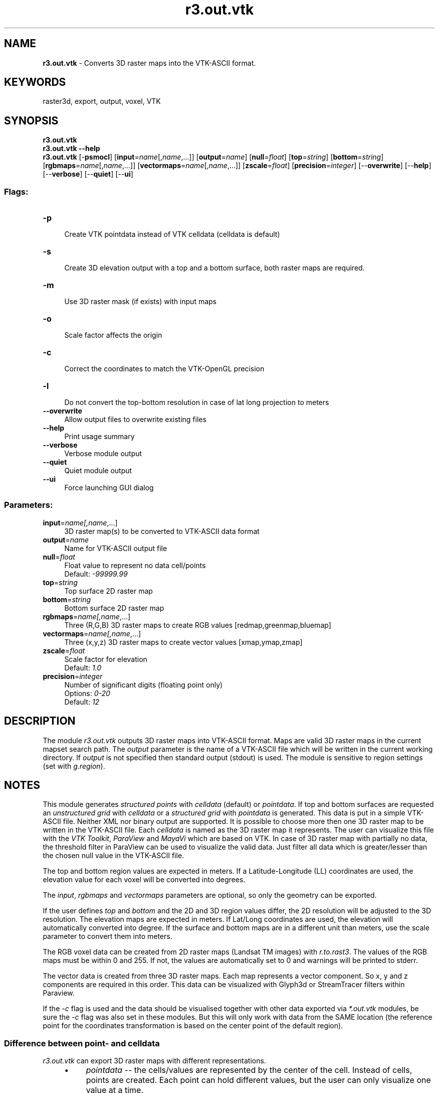 .TH r3.out.vtk 1 "" "GRASS 7.8.5" "GRASS GIS User's Manual"
.SH NAME
\fI\fBr3.out.vtk\fR\fR  \- Converts 3D raster maps into the VTK\-ASCII format.
.SH KEYWORDS
raster3d, export, output, voxel, VTK
.SH SYNOPSIS
\fBr3.out.vtk\fR
.br
\fBr3.out.vtk \-\-help\fR
.br
\fBr3.out.vtk\fR [\-\fBpsmocl\fR]  [\fBinput\fR=\fIname\fR[,\fIname\fR,...]]   [\fBoutput\fR=\fIname\fR]   [\fBnull\fR=\fIfloat\fR]   [\fBtop\fR=\fIstring\fR]   [\fBbottom\fR=\fIstring\fR]   [\fBrgbmaps\fR=\fIname\fR[,\fIname\fR,...]]   [\fBvectormaps\fR=\fIname\fR[,\fIname\fR,...]]   [\fBzscale\fR=\fIfloat\fR]   [\fBprecision\fR=\fIinteger\fR]   [\-\-\fBoverwrite\fR]  [\-\-\fBhelp\fR]  [\-\-\fBverbose\fR]  [\-\-\fBquiet\fR]  [\-\-\fBui\fR]
.SS Flags:
.IP "\fB\-p\fR" 4m
.br
Create VTK pointdata instead of VTK celldata (celldata is default)
.IP "\fB\-s\fR" 4m
.br
Create 3D elevation output with a top and a bottom surface, both raster maps are required.
.IP "\fB\-m\fR" 4m
.br
Use 3D raster mask (if exists) with input maps
.IP "\fB\-o\fR" 4m
.br
Scale factor affects the origin
.IP "\fB\-c\fR" 4m
.br
Correct the coordinates to match the VTK\-OpenGL precision
.IP "\fB\-l\fR" 4m
.br
Do not convert the top\-bottom resolution in case of lat long projection to meters
.IP "\fB\-\-overwrite\fR" 4m
.br
Allow output files to overwrite existing files
.IP "\fB\-\-help\fR" 4m
.br
Print usage summary
.IP "\fB\-\-verbose\fR" 4m
.br
Verbose module output
.IP "\fB\-\-quiet\fR" 4m
.br
Quiet module output
.IP "\fB\-\-ui\fR" 4m
.br
Force launching GUI dialog
.SS Parameters:
.IP "\fBinput\fR=\fIname[,\fIname\fR,...]\fR" 4m
.br
3D raster map(s) to be converted to VTK\-ASCII data format
.IP "\fBoutput\fR=\fIname\fR" 4m
.br
Name for VTK\-ASCII output file
.IP "\fBnull\fR=\fIfloat\fR" 4m
.br
Float value to represent no data cell/points
.br
Default: \fI\-99999.99\fR
.IP "\fBtop\fR=\fIstring\fR" 4m
.br
Top surface 2D raster map
.IP "\fBbottom\fR=\fIstring\fR" 4m
.br
Bottom surface 2D raster map
.IP "\fBrgbmaps\fR=\fIname[,\fIname\fR,...]\fR" 4m
.br
Three (R,G,B) 3D raster maps to create RGB values [redmap,greenmap,bluemap]
.IP "\fBvectormaps\fR=\fIname[,\fIname\fR,...]\fR" 4m
.br
Three (x,y,z) 3D raster maps to create vector values [xmap,ymap,zmap]
.IP "\fBzscale\fR=\fIfloat\fR" 4m
.br
Scale factor for elevation
.br
Default: \fI1.0\fR
.IP "\fBprecision\fR=\fIinteger\fR" 4m
.br
Number of significant digits (floating point only)
.br
Options: \fI0\-20\fR
.br
Default: \fI12\fR
.SH DESCRIPTION
The module \fIr3.out.vtk\fR outputs 3D raster maps into VTK\-ASCII format.
Maps are valid 3D raster maps in the current mapset search path. The
\fIoutput\fR parameter is the name of a VTK\-ASCII file which will be
written in the current working directory. If \fIoutput\fR is not
specified then standard output (stdout) is used. The module is sensitive
to region settings (set with \fIg.region\fR).
.SH NOTES
This module generates \fIstructured points\fR with \fIcelldata\fR
(default) or \fIpointdata\fR. If top and bottom surfaces are requested
an \fIunstructured grid\fR with \fIcelldata\fR or a \fIstructured grid\fR
with \fIpointdata\fR is generated.
This data is put in a simple VTK\-ASCII file. Neither XML nor
binary output are supported. It is possible to choose more then one 3D raster
map
to be written in the VTK\-ASCII file. Each \fIcelldata\fR is named as the
3D raster map it represents. The user can visualize this file with the
\fIVTK Toolkit\fR,
\fIParaView\fR and
\fIMayaVi\fR which are based on
VTK. In case of 3D raster map with partially no data, the threshold filter in
ParaView can be used to visualize the valid data. Just filter all data which is
greater/lesser than the chosen null value in the VTK\-ASCII file.
.PP
The top and bottom region values are expected in meters.
If a Latitude\-Longitude (LL) coordinates are used, the elevation value for each
voxel will be converted into degrees.
.PP
The \fIinput\fR, \fIrgbmaps\fR and \fIvectormaps\fR parameters are
optional, so only the geometry can be exported.
.PP
If the user defines \fItop\fR and \fIbottom\fR and the 2D and 3D region
values differ, the 2D resolution will be adjusted to the 3D resolution. The
elevation maps are expected in meters. If Lat/Long coordinates are used, the
elevation will automatically converted into degree.
If the surface and bottom maps are in a different unit than meters, use the
scale parameter to convert them into meters.
.PP
The RGB voxel data can be created from 2D raster maps (Landsat TM images)
with \fIr.to.rast3\fR. The values of the RGB maps
must be within 0 and 255. If not, the values are automatically set
to 0 and warnings will be printed to stderr.
.PP
The vector data is created from three 3D raster maps. Each map represents a vector component.
So x, y and z components are required in this order. This data can be visualized with Glyph3d or
StreamTracer filters within Paraview.
.PP
If the \fI\-c\fR flag is used and the data should be visualised together with
other data exported via \fI*.out.vtk\fR modules, be sure the \fI\-c\fR flag
was also set in these modules. But this will only work with data from the SAME
location (the reference point for the coordinates transformation is based on the
center point of the default region).
.SS Difference between point\- and celldata
\fIr3.out.vtk\fR can export 3D raster maps with different representations.
.RS 4n
.IP \(bu 4n
\fIpointdata\fR \-\- the cells/values are represented by the center of the
cell. Instead of cells, points are created. Each point can hold different
values, but the user can only visualize one value at a time.
.IP \(bu 4n
\fIcelldata\fR The cells are created with the same hight, width and depth
as in GRASS. Each cell can hold different values, but the user can only
visualize one value at a time.
.RE
.SH EXAMPLE
.SS Simple Spearfish example
.br
.nf
\fC
g.region \-d
g.region res=150 res3=150 t=80 b=0 tbres=10
r.mapcalc \(dqbottom = 1800. \- elevation.10m\(dq
# synthetic data, could be geological structures:
r3.mapcalc \(dqmap3d = row()+col()+depth()\(dq
#export of volume to VTK:
r3.out.vtk \-s input=map3d top=elevation.10m bottom=bottom output=/tmp/out.vtk
# visualize in paraview or other VTK viewer:
paraview \-\-data=/tmp/out.vtk
\fR
.fi
.SS Spearfish example with RGB data
.br
.nf
\fC
#set the region
g.region \-d
g.region n=4926970 s=4914857 w=591583 e=607793 res=50 res3=50 t=80 b=0 tbres=10
#create a bottom surface
r.mapcalc \(dqbottom = 1800. \- elevation.10m\(dq
# synthetic data, could be geological structures:
r3.mapcalc \(dqmap3d = row()+col()+depth()\(dq
#get some satellite images with r.in.onearth
r.in.onearth \-l output=Sat tmband=Red
r.in.onearth \-l output=Sat tmband=IR1
r.in.onearth \-l output=Sat tmband=IR2
#Convert the 2D maps to 3D raster maps with r.to.rast3
r.to.rast3 input=SatLandsatTM_Red output=SatLandsatTM_Red
r.to.rast3 input=SatLandsatTM_IR1 output=SatLandsatTM_IR1
r.to.rast3 input=SatLandsatTM_IR2 output=SatLandsatTM_IR2
#export of volume to VTK:
r3.out.vtk \-s rgbmaps=SatLandsatTM_IR1,SatLandsatTM_IR2,SatLandsatTM_Red
input=map3d top=elevation.10m bottom=bottom output=/tmp/out.vtk
# visualize in paraview or other VTK viewer:
paraview \-\-data=/tmp/out.vtk
\fR
.fi
.SS Spearfish example with vector data
.br
.nf
\fC
# set the region
g.region \-d
g.region n=4926970 s=4914857 w=591583 e=607793 res=50 res3=50 t=80 b=0 tbres=10
# create a bottom surface
r.mapcalc \(dqbottom = 1800. \- elevation.10m\(dq
# synthetic data, could be geological structures:
r3.mapcalc \(dqmap3d = row()+col()+depth()\(dq
# synthetic vector data, could be groundwater stream vectors
r3.mapcalc \(dqx_part = sin(row())\(dq
r3.mapcalc \(dqy_part = cos(col())\(dq
r3.mapcalc \(dqz_part = sin(depth())\(dq
# export the stuff data to VTK:
r3.out.vtk \-s vectormaps=x_part,y_part,z_part input=map3d top=elevation.10m
bottom=bottom output=/tmp/out.vtk
# visualize in paraview or other VTK viewer:
paraview \-\-data=/tmp/out.vtk
# Now use the Glyph and Stream\-Trace Filter to get nice vectors and streamlines
\fR
.fi
.SS Slovakia3d example
.br
.nf
\fC
#reduce resolution:
g.region \-dp3 res=1000 res3=1000
r.mapcalc \(dqbottom = 100\(dq
#export of volume to VTK:
r3.out.vtk \-s in=precip3d.500z50 top=dem500 bottom=bottom \(rs
   output=/path/to/slovakia3d.vtk
# visualize in paraview or other VTK viewer:
paraview \-\-data=/path/to/slovakia3d.vtk
# set Display style to \(cqsurface#
# set Actor Control z to 10
\fR
.fi
.SH SEE ALSO
\fI
r.out.vtk,
r3.out.ascii,
g.region
\fR
.SH AUTHOR
Sören Gebbert
.SH SOURCE CODE
.PP
Available at: r3.out.vtk source code (history)
.PP
Main index |
3D raster index |
Topics index |
Keywords index |
Graphical index |
Full index
.PP
© 2003\-2020
GRASS Development Team,
GRASS GIS 7.8.5 Reference Manual
